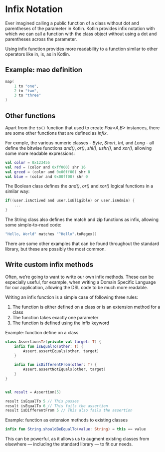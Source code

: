 # Infix Notation

* Infix Notation
Ever imagined calling a public function of a class without dot and parentheses of the parameter in Kotlin. Kotlin provides infix notation with which we can call a function with the class object without using a dot and parentheses across the parameter.

Using infix function provides more readability to a function similar to other operators like in, is, as in Kotlin.

** Example: mao definition
#+begin_src kotlin
map(
    1 to "one",
    2 to "two",
    3 to "three"
)
#+end_src

** Other functions
Apart from the =to()= function that used to create /Pair<A,B>/ instances, there are some other functions that are defined as /infix/.

For exmple, the various numeric classes - /Byte/, /Short/, /Int/, and /Long/ - all define the bitwise functions /and()/, /or()/, /shl()/, /ushr()/, and /xor()/, allowing some more readable expressions:
#+begin_src kotlin
val color = 0x123456
val red = (color and 0xff000) shr 16
val greed = (color and 0x00ff00) shr 8
val blue = (color and 0x00ff00) shr 0
#+end_src

The Boolean class defines the /and()/, /or()/ and /xor()/ logical functions in a similar way:
#+begin_src kotlin
if((user.isActived and user.isEligible) or user.isAdmin) {
    ...
}
#+end_src

The String class also defines the match and zip functions as infix, allowing some simple-to-read code:

#+begin_src kotlin
"Hello, World" matches "^Hello".toRegex()
#+end_src

There are some other examples that can be found throughout the standard library, but these are possibly the most common.

** Write custom infix methods
Often, we’re going to want to write our own infix methods. These can be especially useful, for example, when writing a Domain Specific Language for our application, allowing the DSL code to be much more readable.

Writing an infix function is a simple case of following three rules:
1. The function is either defined on a class or is an extension method for a class
2. The function takes exactly one parameter
3. The function is defined using the infix keyword

Example: function define on a class
#+begin_src kotlin
class Assertion<T>(private val target: T) {
    infix fun isEqualTo(other: T) {
        Assert.assertEquals(other, target)
    }

    infix fun isDifferentFrom(other: T) {
        Assert.assertNotEquals(other, target)
    }
}


val result = Assertion(5)

result isEqualTo 5 // This passes
result isEqualTo 6 // This fails the assertion
result isDifferentFrom 5 // This also fails the assertion

#+end_src

Example: function as extension methods to existing classes
#+begin_src kotlin
infix fun String.shouldBeEqualTo(value: String) = this == value
#+end_src
This can be powerful, as it allows us to augment existing classes from elsewhere — including the standard library — to fit our needs.
